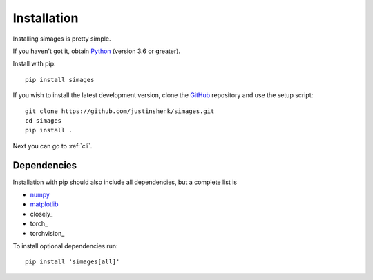Installation
============

Installing simages is pretty simple.

If you haven't got it, obtain Python_ (version 3.6 or greater).

.. _Python: https://www.python.org/

Install with pip::

   pip install simages

If you wish to install the latest development version, clone the GitHub_ repository and use the setup script::

   git clone https://github.com/justinshenk/simages.git
   cd simages
   pip install .


Next you can go to :ref:`cli`.

Dependencies
------------

Installation with pip should also include all dependencies, but a complete list is

- numpy_
- matplotlib_
- closely_
- torch_
- torchvision_

To install optional dependencies run::

  pip install 'simages[all]'


.. _GitHub: https://github.com/justinshenk/simages

.. _numpy: https://www.numpy.org

.. _matplotlib: https://matplotlib.org

.. _torch: https://pytorch.org

.. _torch: https://pytorch.org/docs/stable/torchvision
